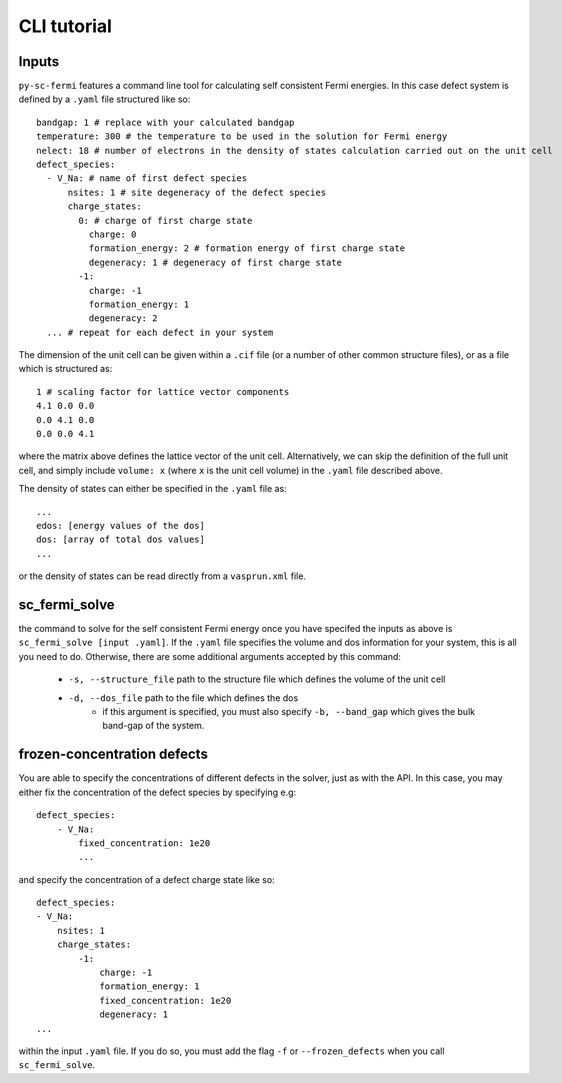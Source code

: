 CLI tutorial
===============

Inputs
-------

``py-sc-fermi`` features a command line tool for calculating self consistent Fermi
energies. In this case defect system is defined by a ``.yaml`` file structured like so::

    bandgap: 1 # replace with your calculated bandgap
    temperature: 300 # the temperature to be used in the solution for Fermi energy
    nelect: 18 # number of electrons in the density of states calculation carried out on the unit cell
    defect_species:
      - V_Na: # name of first defect species
          nsites: 1 # site degeneracy of the defect species
          charge_states:
            0: # charge of first charge state
              charge: 0
              formation_energy: 2 # formation energy of first charge state
              degeneracy: 1 # degeneracy of first charge state
            -1:
              charge: -1
              formation_energy: 1
              degeneracy: 2
      ... # repeat for each defect in your system

The dimension of the unit cell can be given within a ``.cif`` file (or a number of other 
common structure files), or as a file which is structured as::

    1 # scaling factor for lattice vector components
    4.1 0.0 0.0
    0.0 4.1 0.0
    0.0 0.0 4.1

where the matrix above defines the lattice vector of the unit cell. Alternatively,
we can skip the definition of the full unit cell, and simply include ``volume: x`` (where
``x`` is the unit cell volume) in the ``.yaml`` file described above.

The density of states can either be specified in the ``.yaml`` file as::

    ...
    edos: [energy values of the dos]
    dos: [array of total dos values]
    ...

or the density of states can be read directly from a ``vasprun.xml`` file.

sc_fermi_solve
---------------

the command to solve for the self consistent Fermi energy once you have specifed 
the inputs as above is ``sc_fermi_solve [input .yaml]``. If the ``.yaml`` file specifies
the volume and dos information for your system, this is all you need to do. Otherwise, there
are some additional arguments accepted by this command:

   - ``-s, --structure_file`` path to the structure file which defines the volume of the unit cell
   - ``-d, --dos_file`` path to the file which defines the dos
       - if this argument is specified, you must also specify ``-b, --band_gap`` which gives
         the bulk band-gap of the system.

frozen-concentration defects 
-----------------------------

You are able to specify the concentrations of different defects in the solver, just as with the
API. In this case, you may either fix the concentration of the defect species by specifying e.g::

    defect_species:
        - V_Na:
            fixed_concentration: 1e20
            ...

and specify the concentration of a defect charge state like so::

        defect_species:
        - V_Na:
            nsites: 1
            charge_states:
                -1:
                    charge: -1
                    formation_energy: 1
                    fixed_concentration: 1e20
                    degeneracy: 1
        ...

within the input ``.yaml`` file. If you do so, you must add the flag ``-f`` or 
``--frozen_defects`` when you call ``sc_fermi_solve``.
            

       



